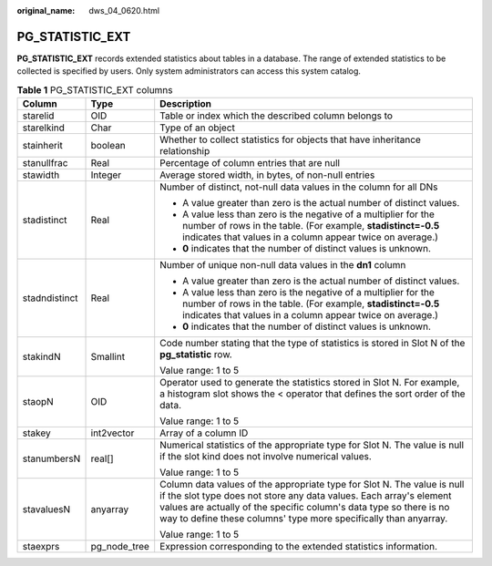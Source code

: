 :original_name: dws_04_0620.html

.. _dws_04_0620:

PG_STATISTIC_EXT
================

**PG_STATISTIC_EXT** records extended statistics about tables in a database. The range of extended statistics to be collected is specified by users. Only system administrators can access this system catalog.

.. table:: **Table 1** PG_STATISTIC_EXT columns

   +-----------------------+-----------------------+-----------------------------------------------------------------------------------------------------------------------------------------------------------------------------------------------------------------------------------------------------------------------------------------+
   | Column                | Type                  | Description                                                                                                                                                                                                                                                                             |
   +=======================+=======================+=========================================================================================================================================================================================================================================================================================+
   | starelid              | OID                   | Table or index which the described column belongs to                                                                                                                                                                                                                                    |
   +-----------------------+-----------------------+-----------------------------------------------------------------------------------------------------------------------------------------------------------------------------------------------------------------------------------------------------------------------------------------+
   | starelkind            | Char                  | Type of an object                                                                                                                                                                                                                                                                       |
   +-----------------------+-----------------------+-----------------------------------------------------------------------------------------------------------------------------------------------------------------------------------------------------------------------------------------------------------------------------------------+
   | stainherit            | boolean               | Whether to collect statistics for objects that have inheritance relationship                                                                                                                                                                                                            |
   +-----------------------+-----------------------+-----------------------------------------------------------------------------------------------------------------------------------------------------------------------------------------------------------------------------------------------------------------------------------------+
   | stanullfrac           | Real                  | Percentage of column entries that are null                                                                                                                                                                                                                                              |
   +-----------------------+-----------------------+-----------------------------------------------------------------------------------------------------------------------------------------------------------------------------------------------------------------------------------------------------------------------------------------+
   | stawidth              | Integer               | Average stored width, in bytes, of non-null entries                                                                                                                                                                                                                                     |
   +-----------------------+-----------------------+-----------------------------------------------------------------------------------------------------------------------------------------------------------------------------------------------------------------------------------------------------------------------------------------+
   | stadistinct           | Real                  | Number of distinct, not-null data values in the column for all DNs                                                                                                                                                                                                                      |
   |                       |                       |                                                                                                                                                                                                                                                                                         |
   |                       |                       | -  A value greater than zero is the actual number of distinct values.                                                                                                                                                                                                                   |
   |                       |                       | -  A value less than zero is the negative of a multiplier for the number of rows in the table. (For example, **stadistinct=-0.5** indicates that values in a column appear twice on average.)                                                                                           |
   |                       |                       | -  **0** indicates that the number of distinct values is unknown.                                                                                                                                                                                                                       |
   +-----------------------+-----------------------+-----------------------------------------------------------------------------------------------------------------------------------------------------------------------------------------------------------------------------------------------------------------------------------------+
   | stadndistinct         | Real                  | Number of unique non-null data values in the **dn1** column                                                                                                                                                                                                                             |
   |                       |                       |                                                                                                                                                                                                                                                                                         |
   |                       |                       | -  A value greater than zero is the actual number of distinct values.                                                                                                                                                                                                                   |
   |                       |                       | -  A value less than zero is the negative of a multiplier for the number of rows in the table. (For example, **stadistinct=-0.5** indicates that values in a column appear twice on average.)                                                                                           |
   |                       |                       | -  **0** indicates that the number of distinct values is unknown.                                                                                                                                                                                                                       |
   +-----------------------+-----------------------+-----------------------------------------------------------------------------------------------------------------------------------------------------------------------------------------------------------------------------------------------------------------------------------------+
   | stakindN              | Smallint              | Code number stating that the type of statistics is stored in Slot N of the **pg_statistic** row.                                                                                                                                                                                        |
   |                       |                       |                                                                                                                                                                                                                                                                                         |
   |                       |                       | Value range: 1 to 5                                                                                                                                                                                                                                                                     |
   +-----------------------+-----------------------+-----------------------------------------------------------------------------------------------------------------------------------------------------------------------------------------------------------------------------------------------------------------------------------------+
   | staopN                | OID                   | Operator used to generate the statistics stored in Slot N. For example, a histogram slot shows the < operator that defines the sort order of the data.                                                                                                                                  |
   |                       |                       |                                                                                                                                                                                                                                                                                         |
   |                       |                       | Value range: 1 to 5                                                                                                                                                                                                                                                                     |
   +-----------------------+-----------------------+-----------------------------------------------------------------------------------------------------------------------------------------------------------------------------------------------------------------------------------------------------------------------------------------+
   | stakey                | int2vector            | Array of a column ID                                                                                                                                                                                                                                                                    |
   +-----------------------+-----------------------+-----------------------------------------------------------------------------------------------------------------------------------------------------------------------------------------------------------------------------------------------------------------------------------------+
   | stanumbersN           | real[]                | Numerical statistics of the appropriate type for Slot N. The value is null if the slot kind does not involve numerical values.                                                                                                                                                          |
   |                       |                       |                                                                                                                                                                                                                                                                                         |
   |                       |                       | Value range: 1 to 5                                                                                                                                                                                                                                                                     |
   +-----------------------+-----------------------+-----------------------------------------------------------------------------------------------------------------------------------------------------------------------------------------------------------------------------------------------------------------------------------------+
   | stavaluesN            | anyarray              | Column data values of the appropriate type for Slot N. The value is null if the slot type does not store any data values. Each array's element values are actually of the specific column's data type so there is no way to define these columns' type more specifically than anyarray. |
   |                       |                       |                                                                                                                                                                                                                                                                                         |
   |                       |                       | Value range: 1 to 5                                                                                                                                                                                                                                                                     |
   +-----------------------+-----------------------+-----------------------------------------------------------------------------------------------------------------------------------------------------------------------------------------------------------------------------------------------------------------------------------------+
   | staexprs              | pg_node_tree          | Expression corresponding to the extended statistics information.                                                                                                                                                                                                                        |
   +-----------------------+-----------------------+-----------------------------------------------------------------------------------------------------------------------------------------------------------------------------------------------------------------------------------------------------------------------------------------+
